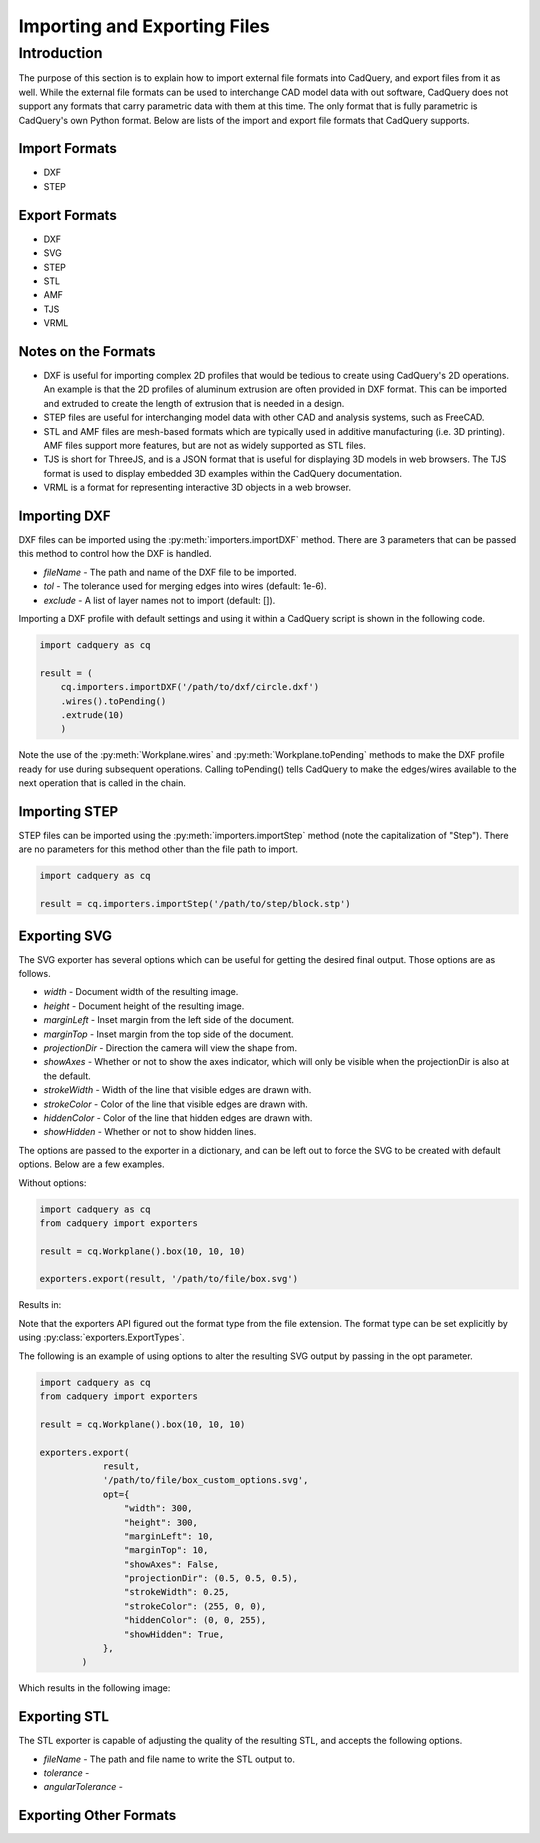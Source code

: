 .. _importexport:

******************************
Importing and Exporting Files
******************************

Introduction
============

The purpose of this section is to explain how to import external file formats into CadQuery, and export files from 
it as well. While the external file formats can be used to interchange CAD model data with out software, CadQuery 
does not support any formats that carry parametric data with them at this time. The only format that is fully 
parametric is CadQuery's own Python format. Below are lists of the import and export file formats that CadQuery 
supports.

Import Formats
###############

* DXF
* STEP

Export Formats
###############

* DXF
* SVG
* STEP
* STL
* AMF
* TJS
* VRML

Notes on the Formats
#######################

* DXF is useful for importing complex 2D profiles that would be tedious to create using CadQuery's 2D operations. An example is that the 2D profiles of aluminum extrusion are often provided in DXF format. This can be imported and extruded to create the length of extrusion that is needed in a design.
* STEP files are useful for interchanging model data with other CAD and analysis systems, such as FreeCAD.
* STL and AMF files are mesh-based formats which are typically used in additive manufacturing (i.e. 3D printing). AMF files support more features, but are not as widely supported as STL files.
* TJS is short for ThreeJS, and is a JSON format that is useful for displaying 3D models in web browsers. The TJS format is used to display embedded 3D examples within the CadQuery documentation.
* VRML is a format for representing interactive 3D objects in a web browser.

Importing DXF
##############

DXF files can be imported using the :py:meth:`importers.importDXF` method. There are 3 parameters that can be 
passed this method to control how the DXF is handled.

* *fileName* - The path and name of the DXF file to be imported.
* *tol* - The tolerance used for merging edges into wires (default: 1e-6).
* *exclude* - A list of layer names not to import (default: []).

Importing a DXF profile with default settings and using it within a CadQuery script is shown in the following code.

.. code-block:: python

    import cadquery as cq

    result = (
        cq.importers.importDXF('/path/to/dxf/circle.dxf')
        .wires().toPending()
        .extrude(10)
        )

Note the use of the :py:meth:`Workplane.wires` and :py:meth:`Workplane.toPending` methods to make the DXF profile 
ready for use during subsequent operations. Calling toPending() tells CadQuery to make the edges/wires available 
to the next operation that is called in the chain.

Importing STEP
###############

STEP files can be imported using the :py:meth:`importers.importStep` method (note the capitalization of "Step"). 
There are no parameters for this method other than the file path to import.

.. code-block:: python

    import cadquery as cq

    result = cq.importers.importStep('/path/to/step/block.stp')

Exporting SVG
##############

The SVG exporter has several options which can be useful for getting the desired final output. Those 
options are as follows.

* *width* - Document width of the resulting image.
* *height* - Document height of the resulting image.
* *marginLeft* - Inset margin from the left side of the document.
* *marginTop* - Inset margin from the top side of the document.
* *projectionDir* - Direction the camera will view the shape from.
* *showAxes* - Whether or not to show the axes indicator, which will only be visible when the projectionDir is also at the default.
* *strokeWidth* - Width of the line that visible edges are drawn with.
* *strokeColor* - Color of the line that visible edges are drawn with.
* *hiddenColor* - Color of the line that hidden edges are drawn with.
* *showHidden* - Whether or not to show hidden lines.

The options are passed to the exporter in a dictionary, and can be left out to force the SVG to be created with default options. 
Below are a few examples.

Without options:

.. code-block:: python

    import cadquery as cq
    from cadquery import exporters

    result = cq.Workplane().box(10, 10, 10)

    exporters.export(result, '/path/to/file/box.svg')

Results in:

..  image:: _static/importexport/box_default_options.svg

Note that the exporters API figured out the format type from the file extension. The format 
type can be set explicitly by using :py:class:`exporters.ExportTypes`.

The following is an example of using options to alter the resulting SVG output by passing in the opt parameter.

.. code-block:: python

    import cadquery as cq
    from cadquery import exporters

    result = cq.Workplane().box(10, 10, 10)

    exporters.export(
                result,
                '/path/to/file/box_custom_options.svg',
                opt={
                    "width": 300,
                    "height": 300,
                    "marginLeft": 10,
                    "marginTop": 10,
                    "showAxes": False,
                    "projectionDir": (0.5, 0.5, 0.5),
                    "strokeWidth": 0.25,
                    "strokeColor": (255, 0, 0),
                    "hiddenColor": (0, 0, 255),
                    "showHidden": True,
                },
            )

Which results in the following image:

..  image:: _static/importexport/box_custom_options.svg

Exporting STL
##############

The STL exporter is capable of adjusting the quality of the resulting STL, and accepts the following options.

* *fileName* - The path and file name to write the STL output to.
* *tolerance* - 
* *angularTolerance* - 

Exporting Other Formats
########################
